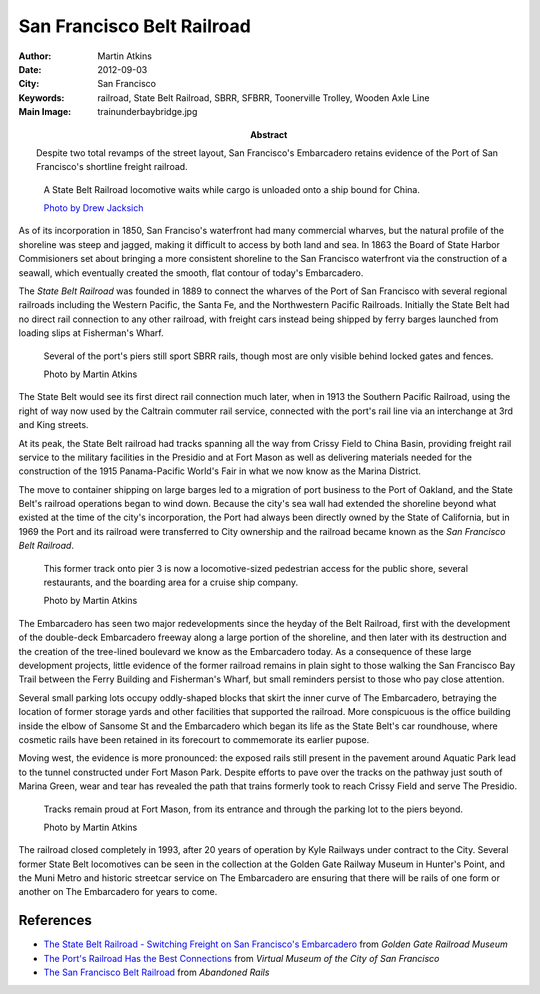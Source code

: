 San Francisco Belt Railroad
===========================

:Author: Martin Atkins
:Abstract: Despite two total revamps of the street layout, San
     Francisco's Embarcadero retains evidence of the Port of San Francisco's
     shortline freight railroad.
:Date: 2012-09-03
:City: San Francisco
:Keywords: railroad, State Belt Railroad, SBRR, SFBRR, Toonerville Trolley,
     Wooden Axle Line
:Main Image: trainunderbaybridge.jpg

.. figure:: trainunderbaybridge.jpg

   A State Belt Railroad locomotive waits while cargo is unloaded
   onto a ship bound for China.

   `Photo by Drew Jacksich <http://www.flickr.com/photos/28101583@N07/4190927547/>`_

As of its incorporation in 1850, San Franciso's waterfront had many commercial
wharves, but the natural profile of the shoreline was steep and jagged, making it
difficult to access by both land and sea. In 1863 the Board of State Harbor
Commisioners set about bringing a more consistent shoreline to the San Francisco
waterfront via the construction of a seawall, which eventually created the smooth,
flat contour of today's Embarcadero.

The *State Belt Railroad* was founded in 1889 to connect the wharves of the
Port of San Francisco with several regional railroads including the Western Pacific,
the Santa Fe, and the Northwestern Pacific Railroads. Initially the State Belt
had no direct rail connection to any other railroad, with freight cars instead
being shipped by ferry barges launched from loading slips at Fisherman's Wharf.

.. figure:: piertracks.jpg
   :figclass: float

   Several of the port's piers still sport SBRR rails, though most are only
   visible behind locked gates and fences.

   Photo by Martin Atkins

The State Belt would see its first direct rail connection much later, when in
1913 the Southern Pacific Railroad, using the right of way now used by the Caltrain
commuter rail service, connected with the port's rail line via an interchange at
3rd and King streets.

At its peak, the State Belt railroad had tracks spanning all the way from
Crissy Field to China Basin, providing freight rail service to the military
facilities in the Presidio and at Fort Mason as well as delivering materials needed
for the construction of the 1915 Panama-Pacific World's Fair in what we now know as
the Marina District.

The move to container shipping on large barges led to a migration of port business
to the Port of Oakland, and the State Belt's railroad operations began to wind
down. Because the city's sea wall had extended the shoreline beyond what existed
at the time of the city's incorporation, the Port had always been directly owned
by the State of California, but in 1969 the Port and its railroad were transferred
to City ownership and the railroad became known as the *San Francisco Belt Railroad*.

.. figure:: newrestaurants.jpg
   :figclass: float

   This former track onto pier 3 is now a locomotive-sized pedestrian
   access for the public shore, several restaurants, and the
   boarding area for a cruise ship company.

   Photo by Martin Atkins

The Embarcadero has seen two major redevelopments since the heyday of the
Belt Railroad, first with the development of the double-deck Embarcadero freeway
along a large portion of the shoreline, and then later with its destruction and
the creation of the tree-lined boulevard we know as the Embarcadero today.
As a consequence of these large development projects, little evidence of the
former railroad remains in plain sight to those walking the San Francisco Bay Trail
between the Ferry Building and Fisherman's Wharf, but small reminders persist
to those who pay close attention.

Several small parking lots occupy oddly-shaped blocks that skirt the inner curve
of The Embarcadero, betraying the location of former storage yards and other
facilities that supported the railroad. More conspicuous is the office building
inside the elbow of Sansome St and the Embarcadero which began its life as
the State Belt's car roundhouse, where cosmetic rails have been retained in its
forecourt to commemorate its earlier pupose.

Moving west, the evidence is more pronounced: the exposed rails still present
in the pavement around Aquatic Park lead to the tunnel constructed under Fort Mason
Park. Despite efforts to pave over the tracks on the pathway just south of Marina
Green, wear and tear has revealed the path that trains formerly took to reach Crissy
Field and serve The Presidio.

.. figure:: fortmason.jpg

   Tracks remain proud at Fort Mason, from its entrance and through the parking
   lot to the piers beyond.

   Photo by Martin Atkins

The railroad closed completely in 1993, after 20 years of operation by Kyle Railways
under contract to the City. Several former State Belt locomotives can be seen in the
collection at the Golden Gate Railway Museum in Hunter's Point, and the Muni Metro
and historic streetcar service on The Embarcadero are ensuring that there will
be rails of one form or another on The Embarcadero for years to come.

References
----------

* `The State Belt Railroad - Switching Freight on San Francisco's Embarcadero <http://archived.ggrm.org/about_the_museum/history/statebelt.htm>`_ from *Golden Gate Railroad Museum*
* `The Port's Railroad Has the Best Connections <http://www.sfmuseum.org/hist8/beltrr.html>`_ from *Virtual Museum of the City of San Francisco*
* `The San Francisco Belt Railroad <http://www.abandonedrails.com/San_Francisco_Belt_Railroad>`_ from *Abandoned Rails*

